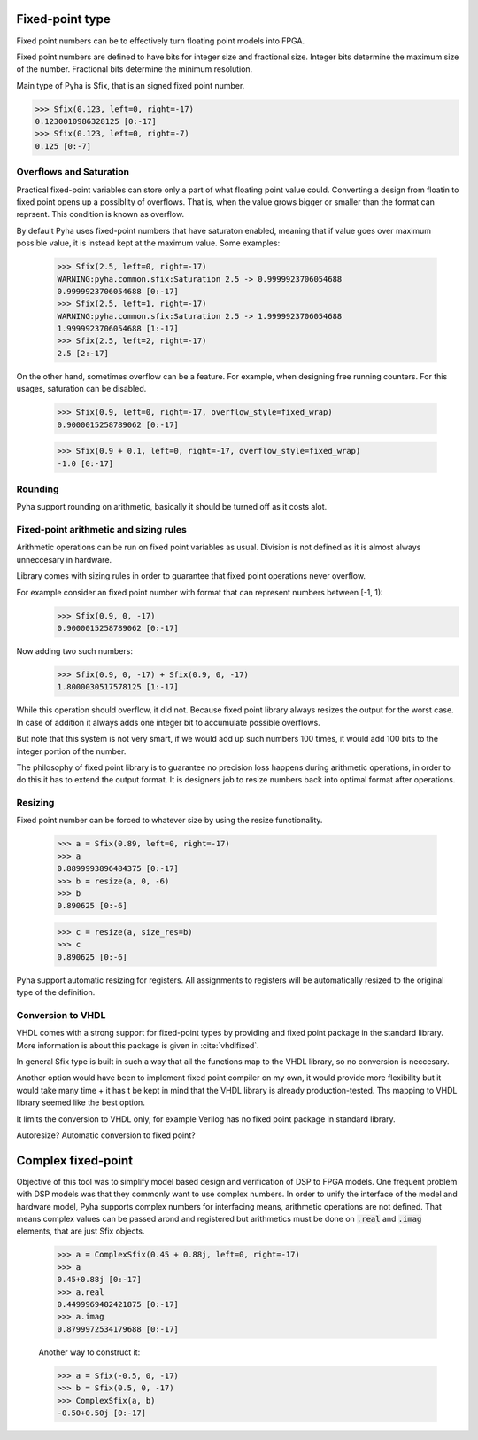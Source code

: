 Fixed-point type
----------------
Fixed point numbers can be to effectively turn floating point models into FPGA.


.. todo::
    ref http://citeseerx.ist.psu.edu/viewdoc/download?doi=10.1.1.129.5579&rep=rep1&type=pdf
    https://www.dsprelated.com/showarticle/139.php

Fixed point numbers are defined to have bits for integer size and fractional size.
Integer bits determine the maximum size of the number.
Fractional bits determine the minimum resolution.

Main type of Pyha is Sfix, that is an signed fixed point number.

>>> Sfix(0.123, left=0, right=-17)
0.1230010986328125 [0:-17]
>>> Sfix(0.123, left=0, right=-7)
0.125 [0:-7]

Overflows and Saturation
~~~~~~~~~~~~~~~~~~~~~~~~

Practical fixed-point variables can store only a part of what floating point value could. Converting a design from floatin
to fixed point opens up a possiblity of overflows. That is, when the value grows bigger or smaller than the format
can reprsent. This condition is known as overflow.

By default Pyha uses fixed-point numbers that have saturaton enabled, meaning that if value goes over maximum
possible value, it is instead kept at the maximum value. Some examples:

    >>> Sfix(2.5, left=0, right=-17)
    WARNING:pyha.common.sfix:Saturation 2.5 -> 0.9999923706054688
    0.9999923706054688 [0:-17]
    >>> Sfix(2.5, left=1, right=-17)
    WARNING:pyha.common.sfix:Saturation 2.5 -> 1.9999923706054688
    1.9999923706054688 [1:-17]
    >>> Sfix(2.5, left=2, right=-17)
    2.5 [2:-17]

On the other hand, sometimes overflow can be a feature. For example, when designing free running counters.
For this usages, saturation can be disabled.

    >>> Sfix(0.9, left=0, right=-17, overflow_style=fixed_wrap)
    0.9000015258789062 [0:-17]

    >>> Sfix(0.9 + 0.1, left=0, right=-17, overflow_style=fixed_wrap)
    -1.0 [0:-17]


Rounding
~~~~~~~~

Pyha support rounding on arithmetic, basically it should be turned off as it costs alot.

.. :todo::
    ref https://www.embeddedrelated.com/showarticle/1015.php


Fixed-point arithmetic and sizing rules
~~~~~~~~~~~~~~~~~~~~~~~~~~~~~~~~~~~~~~~
Arithmetic operations can be run on fixed point variables as usual. Division is not defined as it is almost always
unneccesary in hardware.

Library comes with sizing rules in order to guarantee that fixed point operations never overflow.

For example consider an fixed point number with format that can represent numbers between [-1, 1):
    >>> Sfix(0.9, 0, -17)
    0.9000015258789062 [0:-17]

Now adding two such numbers:
    >>> Sfix(0.9, 0, -17) + Sfix(0.9, 0, -17)
    1.8000030517578125 [1:-17]

While this operation should overflow, it did not. Because fixed point library always resizes the output for
the worst case. In case of addition it always adds one integer bit to accumulate possible overflows.

But note that this system is not very smart, if we would add up such numbers 100 times, it would add 100 bits to the
integer portion of the number.

The philosophy of fixed point library is to guarantee no precision loss happens during arithmetic operations, in order
to do this it has to extend the output format. It is designers job to resize numbers back into optimal format after
operations.


Resizing
~~~~~~~~

Fixed point number can be forced to whatever size by using the resize functionality.

    >>> a = Sfix(0.89, left=0, right=-17)
    >>> a
    0.8899993896484375 [0:-17]
    >>> b = resize(a, 0, -6)
    >>> b
    0.890625 [0:-6]

    >>> c = resize(a, size_res=b)
    >>> c
    0.890625 [0:-6]

Pyha support automatic resizing for registers. All assignments to registers will be automatically resized to the
original type of the definition.

.. :todo:: Autoresize should be mentioned somwhere else maybe?


Conversion to VHDL
~~~~~~~~~~~~~~~~~~
VHDL comes with a strong support for fixed-point types by providing and fixed point package in the standard library.
More information is about this package is given in :cite:`vhdlfixed`.

In general Sfix type is built in such a way that all the functions map to the VHDL library, so no conversion
is neccesary.

Another option would have been to implement fixed point compiler on my own, it would provide more flexibility but
it would take many time + it has t be kept in mind that the VHDL library is already production-tested. Ths mapping to
VHDL library seemed like the best option.

It limits the conversion to VHDL only, for example Verilog has no fixed point package in standard library.

Autoresize? Automatic conversion to fixed point?

Complex fixed-point
-------------------
Objective of this tool was to simplify model based design and verification of DSP to FPGA models.
One frequent problem with DSP models was that they commonly want to use complex numbers.
In order to unify the interface of the model and hardware model, Pyha supports complex numbers for interfacing means,
arithmetic operations are not defined. That means complex values can be passed arond and registered but arithmetics must
be done on :code:`.real` and :code:`.imag` elements, that are just Sfix objects.


    >>> a = ComplexSfix(0.45 + 0.88j, left=0, right=-17)
    >>> a
    0.45+0.88j [0:-17]
    >>> a.real
    0.4499969482421875 [0:-17]
    >>> a.imag
    0.8799972534179688 [0:-17]

    Another way to construct it:

    >>> a = Sfix(-0.5, 0, -17)
    >>> b = Sfix(0.5, 0, -17)
    >>> ComplexSfix(a, b)
    -0.50+0.50j [0:-17]


.. :todo::
    Complex conversion actually not easy due to GHDL limitations. Conversion? Too detailed!
